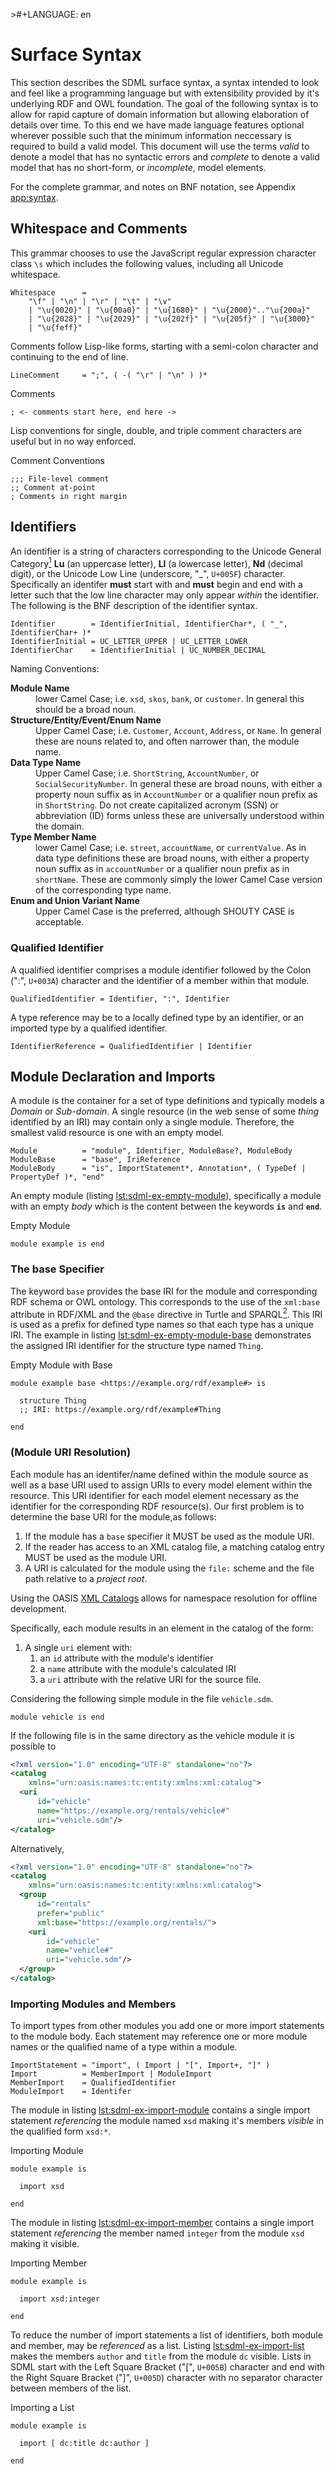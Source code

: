 >#+LANGUAGE: en
#+STARTUP: overview hidestars inlineimages entitiespretty

* <<sec:surface-syntax>>Surface Syntax

This section describes the SDML surface syntax, a syntax intended to look and feel like a programming language but with
extensibility provided by it's underlying RDF and OWL foundation. The goal of the following syntax is to allow for rapid
capture of domain information but allowing elaboration of details over time. To this end we have made language features
optional wherever possible such that the minimum information neccessary is required to build a valid model. This
document will use the terms /valid/ to denote a model that has no syntactic errors and /complete/ to denote a valid model
that has no short-form, or /incomplete/, model elements.

For the complete grammar, and notes on BNF notation, see Appendix [[app:syntax]].

** Whitespace and Comments

This grammar chooses to use the JavaScript regular expression character class =\s= which includes the following values,
including all Unicode whitespace.

#+NAME: lst:grammar-whitespace
#+BEGIN_SRC ebnf
Whitespace      =
    "\f" | "\n" | "\r" | "\t" | "\v"
    | "\u{0020}" | "\u{00a0}" | "\u{1680}" | "\u{2000}".."\u{200a}"
    | "\u{2028}" | "\u{2029}" | "\u{202f}" | "\u{205f}" | "\u{3000}"
    | "\u{feff}"
#+END_SRC

Comments follow Lisp-like forms, starting with a semi-colon character and continuing to the end of line.

#+NAME: lst:grammar-line-comment
#+BEGIN_SRC ebnf
LineComment     = ";", ( -( "\r" | "\n" ) )*
#+END_SRC

#+NAME: lst:sdml-ex-comments
#+CAPTION: Comments
#+BEGIN_SRC sdml :exports code :noeval
; <- comments start here, end here ->
#+END_SRC

Lisp conventions for single, double, and triple comment characters are useful but in no way enforced.

#+NAME: lst:sdml-ex-comment-conventions
#+CAPTION: Comment Conventions
#+BEGIN_SRC sdml :exports code :noeval
;;; File-level comment
;; Comment at-point
; Comments in right margin
#+END_SRC

** Identifiers

An identifier is a string of characters corresponding to the Unicode General Category[fn:ucgc] *Lu* (an uppercase letter),
*Ll* (a lowercase letter), *Nd* (decimal digit), or the Unicode Low Line (underscore, "_", =U+005F=) character. Specifically
an identifer *must* start with and *must* begin and end with a letter such that the low line character may only appear
/within/ the identifier. The following is the BNF description of the identifier syntax.

#+NAME: lst:grammar-identifier
#+BEGIN_SRC ebnf
Identifier        = IdentifierInitial, IdentifierChar*, ( "_", IdentifierChar+ )*
IdentifierInitial = UC_LETTER_UPPER | UC_LETTER_LOWER
IdentifierChar    = IdentifierInitial | UC_NUMBER_DECIMAL
#+END_SRC
    
Naming Conventions:

- *Module Name* :: lower Camel Case; i.e. =xsd=, =skos=, =bank=, or =customer=. In general this should be a broad noun.
- *Structure/Entity/Event/Enum Name* :: Upper Camel Case; i.e. =Customer=, =Account=, =Address=, or =Name=. In general
  these are nouns related to, and often narrower than, the module name.
- *Data Type Name* :: Upper Camel Case; i.e. =ShortString=, =AccountNumber=, or =SocialSecurityNumber=. In general these are
  broad nouns, with either a property noun suffix as in =AccountNumber= or a qualifier noun prefix as in =ShortString=. Do
  not create capitalized acronym (SSN) or abbreviation (ID) forms unless these are universally understood within the
  domain.
- *Type Member Name* :: lower Camel Case; i.e. =street=, =accountName=, or =currentValue=. As in data type definitions these are
  broad nouns, with either a property noun suffix as in =accountNumber= or a qualifier noun prefix as in =shortName=. These
  are commonly simply the lower Camel Case version of the corresponding type name.
- *Enum and Union Variant Name* :: Upper Camel Case is the preferred, although SHOUTY CASE is acceptable.

*** Qualified Identifier

A qualified identifier comprises a module identifier followed by the Colon (":", =U+003A=) character and the identifier of a
member within that module.

#+NAME: lst:grammar-qualified-identifier
#+BEGIN_SRC ebnf
QualifiedIdentifier = Identifier, ":", Identifier
#+END_SRC

A type reference may be to a locally defined type by an identifier, or an imported type by a qualified identifier.

#+NAME: lst:grammar-identifier-reference
#+BEGIN_SRC ebnf
IdentifierReference = QualifiedIdentifier | Identifier
#+END_SRC

** <<sec:modules-and-imports>> Module Declaration and Imports

A module is the container for a set of type definitions and typically models a /Domain/ or /Sub-domain/. A single resource
(in the web sense of some /thing/ identified by an IRI) may contain only a single module. Therefore, the smallest valid
resource is one with an empty model.

#+NAME: lst:grammar-module
#+BEGIN_SRC ebnf
Module          = "module", Identifier, ModuleBase?, ModuleBody
ModuleBase      = "base", IriReference
ModuleBody      = "is", ImportStatement*, Annotation*, ( TypeDef | PropertyDef )*, "end"
#+END_SRC

An empty module (listing [[lst:sdml-ex-empty-module]]), specifically a module with an empty /body/ which is the content
between the keywords *=is=* and *=end=*.

#+NAME: lst:sdml-ex-empty-module
#+CAPTION: Empty Module
#+BEGIN_SRC sdml :exports code :noeval
module example is end
#+END_SRC

*** The base Specifier

The keyword =base= provides the base IRI for the module and corresponding RDF schema or OWL ontology. This corresponds to
the use of the =xml:base= attribute in RDF/XML and the =@base= directive in Turtle and SPARQL[fn:sparql]. This IRI is used
as a prefix for defined type names so that each type has a unique IRI. The example in listing
[[lst:sdml-ex-empty-module-base]] demonstrates the assigned IRI identifier for the structure type named ~Thing~.

#+NAME: lst:sdml-ex-empty-module-base
#+CAPTION: Empty Module with Base
#+BEGIN_SRC sdml :exports code :noeval
module example base <https://example.org/rdf/example#> is

  structure Thing
  ;; IRI: https://example.org/rdf/example#Thing

end
#+END_SRC

*** (Module URI Resolution)

Each module has an identifer/name defined within the module source as well as a base URI used to assign URIs to every
model element within the resource. This URI identifier for each model element necessary as the identifier for the
corresponding RDF resource(s). Our first problem is to determine the base URI for the module,as follows:

1. If the module has a ~base~ specifier it MUST be used as the module URI.
2. If the reader has access to an XML catalog file, a matching catalog entry MUST be used as the module URI.
3. A URI is calculated for the module using the =file:= scheme and the file path relative to a /project root/.
   
Using the OASIS [[https://www.oasis-open.org/committees/download.php/14809/xml-catalogs.html][XML Catalogs]] allows for namespace resolution for offline development.

Specifically, each module results in an element in the catalog of the form:

1. A single ~uri~ element with:
   1. an ~id~ attribute with the module's identifier
   2. a ~name~ attribute with the module's calculated IRI
   3. a ~uri~ attribute with the relative URI for the source file.

Considering the following simple module in the file =vehicle.sdm=.

#+BEGIN_SRC sdml :exports code :noeval
module vehicle is end
#+END_SRC

If the following file is in the same directory as the vehicle module it is possible to   

#+BEGIN_SRC xml :noeval
<?xml version="1.0" encoding="UTF-8" standalone="no"?>
<catalog
    xmlns="urn:oasis:names:tc:entity:xmlns:xml:catalog">
  <uri
      id="vehicle"
      name="https://example.org/rentals/vehicle#"
      uri="vehicle.sdm"/>
</catalog>
#+END_SRC

Alternatively, 

#+BEGIN_SRC xml :noeval
<?xml version="1.0" encoding="UTF-8" standalone="no"?>
<catalog
    xmlns="urn:oasis:names:tc:entity:xmlns:xml:catalog">
  <group
      id="rentals"
      prefer="public"
      xml:base="https://example.org/rentals/">
    <uri
        id="vehicle"
        name="vehicle#"
        uri="vehicle.sdm"/>
  </group>
</catalog>
#+END_SRC

*** Importing Modules and Members

To import types from other modules you add one or more import statements to the module body. Each statement may
reference one or more module names or the qualified name of a type within a module.

#+NAME: lst:grammar-import-statement
#+BEGIN_SRC ebnf
ImportStatement = "import", ( Import | "[", Import+, "]" )
Import          = MemberImport | ModuleImport
MemberImport    = QualifiedIdentifier
ModuleImport    = Identifer
#+END_SRC


The module in listing [[lst:sdml-ex-import-module]] contains a single import statement /referencing/ the module named =xsd=
making it's members /visible/ in the qualified form =xsd:*=.

#+NAME: lst:sdml-ex-import-module
#+CAPTION: Importing Module
#+BEGIN_SRC sdml :exports code :noeval
module example is

  import xsd

end
#+END_SRC

The module in listing [[lst:sdml-ex-import-member]] contains a single import statement /referencing/ the member named =integer= from
the module =xsd= making it visible.

#+NAME: lst:sdml-ex-import-member
#+CAPTION: Importing Member
#+BEGIN_SRC sdml :exports code :noeval
module example is

  import xsd:integer

end
#+END_SRC

To reduce the number of import statements a list of identifiers, both module and member, may be /referenced/ as a list.
Listing [[lst:sdml-ex-import-list]] makes the members =author= and =title= from the module =dc= visible. Lists in SDML start
with the Left Square Bracket ("[", =U+005B=) character and end with the Right Square Bracket ("]", =U+005D=) character with
no separator character between members of the list.

#+NAME: lst:sdml-ex-import-list
#+CAPTION: Importing a List
#+BEGIN_SRC sdml :exports code :noeval
module example is

  import [ dc:title dc:author ]

end
#+END_SRC

** Data Types and Values

A data /value/ is either a simple value, a value constructor expression, an identifier reference or a list of values.

#+NAME: lst:grammar-value
#+BEGIN_SRC ebnf
Value           =
    SimpleValue
    | ValueConstructor
    | IdentifierReference
    | ListOfValues
#+END_SRC

The inclusion of an identifier reference as a value allows for annotations whose value is another model element.

*** Simple Values

The core data types supported by SDML are ~boolean~, ~integer~, ~decimal~, ~double~, ~string~, (Language-Tagged String), and ~iri~
for IRI References. Values corresponding to these types are termed /simple values/.

#+NAME: lst:grammar-simple-value
#+BEGIN_SRC ebnf
SimpleValue     =
    String
    | Double
    | Decimal
    | Integer
    | Boolean
    | IriReference
#+END_SRC

A *Boolean* value in SDML is either the keyword ~true~ or ~false~.

#+NAME: lst:grammar-boolean
#+BEGIN_SRC ebnf
Boolean         = "true" | "false"
#+END_SRC

An *Integer* value in SDML is a string of ASCII decimal digits, without leading zeros; zero, =0=, is a valid value however
=00= and =01= are not. The Integer type corresponds to a 64-bit signed integer number.

#+NAME: lst:grammar-integer
#+BEGIN_SRC ebnf
Integer         = NumericSign?, Unsigned
Unsigned        = Zero | NonZero, ( ASCII_DIGIT )*
NumericSign     = "+" | "-"
Zero            = "0"
NonZero         = "1".."9"
#+END_SRC

A *Decimal* value in SDML is an integer-like value, followed by the Full Stop (".", =U+002E=) character and another
integer-like value. The Decimal type corresponds to a 128-bit representation of a fixed-precision decimal number.

#+NAME: lst:grammar-decimal
#+BEGIN_SRC ebnf
Decimal         = Integer, ".", ( ASCII_DIGIT )+
#+END_SRC

A *Double* value in SDML is a decimal-like value followed by a lower or upper case letter E (Latin Small Letter E, "e",
=U+0065= or Latin Capital Letter E, "E", =U+0045=), a sign character (Hyphen Minus, "-", =U+002D= or Plus Sign, "+", =U+002B=)
and an integer-like value. The Double type is a 64-bit floating point number (specifically, the "binary64" type defined
in IEEE 754-2008).

#+NAME: lst:grammar-double
#+BEGIN_SRC ebnf
Double          = Decimal, ExponentChar, NumericSign?, Integer
ExponentChar    = "e" | "E"
#+END_SRC

A *String* value in SDML is a sequence of Unicode characters starting and ending with a Quotation Mark ('"', =U+0022=) character. While
standard escape sequences allow for embedding non-printing characters. The form =\u{XXXX}=, where =X= is a single hex digit,
allows for the inclusion of any Unicode characters by their code point. Note that this form requires a minimum of 2 and
a maximum of 6 such digits. In addition,the following single-character escape characters are supported.

#+NAME: lst:grammar-string
#+BEGIN_SRC ebnf
String          = QuotedString, LanguageTag?
QuotedString    = "\"", ( -NotAllowed | CharacterEscape | UnicodeEscape )*, "\""
NotAllowed      = "\"" | "\\" | "\u{00}".."\u{08}" | "\u{0B}".."\u{1F}" | "\u{7F}"
CharacterEscape = "\\", ( "\"" | "\\" | "\/" | "a" | "b"
                          "e" | "f" | "n" | "r" | "t" | "v" )
UnicodeEscape   = "\\u{", HexPair, ( HexPair ( HexPair )? )?, "}"
HexPair         = ASCII_HEX_DIGIT, ASCII_HEX_DIGIT
LanguageTag     =
    "@", ASCII_LETTER_LOWER, ASCII_LETTER_LOWER, ASCII_LETTER_LOWER?
        ( "-", ASCII_LETTER_UPPER, ASCII_LETTER_UPPER, ASCII_LETTER_UPPER )?
        ( "-", ASCII_LETTER_UPPER, ASCII_LETTER_LOWER,
               ASCII_LETTER_LOWER, ASCII_LETTER_LOWER )?
        ( "-", ( ( ASCII_LETTER_UPPER, ASCII_LETTER_UPPER )
               | ( ASCII_DIGIT, ASCII_DIGIT, ASCII_DIGIT ) ) )
#+END_SRC

Note also that strings allow literal newlines and do not /require/ they be present in escaped form. This means that a
string literal supports multiline forms.

#+NAME: tbl:string-escape-characters
#+CAPTION: String Escape Characters
| Escape Character | Character Name (Common Name)          | Unicode Equivalent |
|------------------+---------------------------------------+--------------------|
| =\"=               | Quotation Mark                        | =\u{0022}=           |
| =\/=               | Solidus (Forward Slash)               | =\u{002F}=           |
| =\\=               | Reverse Solidus (Backslash)           | =\u{005C}=           |
| =\a=               | Bell                                  | =\u{0007}=           |
| =\b=               | Backspace                             | =\u{0008}=           |
| =\e=               | Escape                                | =\u{001B}=           |
| =\f=               | Form Feed (Page Break)                | =\u{000C}=           |
| =\n=               | Line Feed (New Line)                  | =\u{000A}=           |
| =\r=               | Carriage Return                       | =\u{000D}=           |
| =\t=               | Character Tabulation (Horizontal Tab) | =\u{0009}=           |
| =\v=               | Line Tabulation (Vertical Tab)        | =\u{000B}=           |

A *Language-Tagged String* value in SDML is a String as above but immediately followed by a Commercial At ("@", =U+0040=)
character and an unquoted string of characters that conform to a language identifier. Note that both components of such
a string contribute to equality tests, so that ="abc"@en= is not equal to ="abc"@fr=.

An *IRI Reference value* in SDML is a value IRI value, either absolute or relative, between a Less-Than Sign ("<", =U+003C=)
character and a Greater-Than Sign (">", =U+003E=) character. IRI references are more permissive in the SDML grammar than
the Turtle[fn:iri] language.

#+NAME: lst:grammar-iri-reference
#+BEGIN_SRC ebnf
IriReference    =
    "<",
    (
    - ("<" | ">" | "\"" | "{" | "}" | "|" | "^" | "`" | "\\" | "\u{00}".."\u{20}")
    | UnicodeEscape
    )*,
    ">"
#+END_SRC

See section [[sec:mapping-values]] for a more detailed description of values, literals, and data types.

*** Value Constructors

While the value =101= is defined to be an Integer literal, in the presence of sub-types how do you specify the type of a
literal? To accomplish this a /value constructor/ allows for specifying the precise type, or casting a value to a specific
type.

The syntax appears as a function call with a type reference followed by a valid /simple value/ surrounded by the Left
Parenthesis ("(", =U+0028=) and Right Parenthesis (")", =U+0029=) characters. The literal value MUST be valid for the
referenced type, or one of it's super-types.

#+NAME: lst:grammar-value-constructor
#+BEGIN_SRC ebnf
ValueConstructor    = IdentifierReference, "(", SimpleValue, ")"
#+END_SRC

Here we assert that the value =1= is an unsigned rather than the default signed integer.

#+NAME: lst:sdml-ex-type-constructor
#+CAPTION: Value Constructor Example
#+BEGIN_SRC sdml :exports code :noeval
module example is

  import ex

  @ex:thing = xsd:unsigned(1)

end
#+END_SRC

You can ignore the syntax of ~@ex:thing~ which is an annotation, see section [[sec:annotations]], used to ensure the syntax is
complete for all examples.

*** Value Lists

As stated in section [[sec:modules-and-imports]], lists in SDML start with the Left Square Bracket ("[", =U+005B=)
character and end with the Right Square Bracket ("]", =U+005D=) character with no separator character between members of
the list. Value lists are, as one might expect, lists of values and specifically of simple values. Value lists are also
heterogeneous and may contain elements of different types.

#+NAME: lst:grammar-list-of-values
#+BEGIN_SRC js :noeval
ListOfValues    =
    "[", ( SimpleValue | ValueConstructor | IdentifierReference )+, "]"
#+END_SRC

#+NAME: lst:sdml-ex-value-lists
#+CAPTION: Value List Example
#+BEGIN_SRC sdml :exports code :noeval
module example is

  import ex

  @ex:thing = [ "yes" "no" "maybe" ]

end
#+END_SRC

*** Defining Data Types

A datatype definition introduces a new simple data type by /restriction/ of some existing base type.

#+NAME: lst:grammar-data-type-def
#+BEGIN_SRC ebnf
DataTypeDef     =
    "datatype", Identifier, "<-", DataTypeBase, AnnotationOnlyBody?
DataTypeBase    = BuiltinSimpleType | IdentifierReference
BuiltinSimpleType   = 
    "string" | "double" | "decimal" | "integer" | "boolean" | "iri"
#+END_SRC

Listing [[lst:sdml-ex-datatype]] shows the /type restriction/ operator, =<-=, defining a new type named ~name~ as a restriction on
the existing XML Schema data type ~xsd:string~.

#+NAME: lst:sdml-ex-datatype
#+CAPTION: New Datatype
#+BEGIN_SRC sdml :exports code :noeval
module example is

  import ex

  datatype Name <- string

end
#+END_SRC

While such a type is useful for conveying semantic meaning with types it doesn't provide any actual restriction on the
value space of the type. This is accomplished by using a subset of the /facets/ described in XML Schema part 2 to specify
constraints on the new type. For example, in listing [[lst:sdml-ex-restricted-datatype]] we now see that the Name type
is a string whose length is between 5 and 25 characters only.

#+NAME: lst:sdml-ex-restricted-datatype
#+CAPTION: New Datatype with Restrictions
#+BEGIN_SRC sdml :exports code :noeval
module example is

  import ex

  datatype Name <- string is
    @xsd:minLength = 5
    @xsd:maxLength = 25
  end

end
#+END_SRC

From OWL 2 Web Ontology Language Quick Reference Guide[fn:owlqr]:

#+NAME: tbl:owl-facets
#+CAPTION: OWL Built-in Datatype Facets
| Facet                                                                  | Value                                      | Applicable Datatypes       | Explanation                                                                                |
|------------------------------------------------------------------------+--------------------------------------------+----------------------------+--------------------------------------------------------------------------------------------|
| =xsd:minInclusive=, =xsd:maxInclusive=, =xsd:minExclusive=, =xsd:maxExclusive= | literal in the corresponding datatype      | Numbers, Time Instants     | Restricts the value-space to greater than (equal to) or lesser than (equal to) a value     |
| =xsd:minLength=, =xsd:maxLength=, =xsd:length=                               | Non-negative integer                       | Strings, Binary Data, IRIs | Restricts the value-space based on the lengths of the literals                             |
| =xsd:pattern=                                                            | =xsd:string= literal as a regular expression | Strings, IRIs              | Restricts the value space to literals that match the regular expression                    |
| =rdf:langRange=                                                          | =xsd:string= literal as a regular expression | =rdf:PlainLiteral=           | Restricts the value space to literals with language tags that match the regular expression |

*** The Built-in Simple Types

In the preceding sections we introduced the set of built-in simple types: string, double, decimal, integer, boolean, and
iri. These are keywords in SDML and have specific rules applied when parsing. Each keyword is translated into a
qualified identifier where the module name is the reserved name =sdml=. This set of standard library types have an
underlying RDF/OWL equivalence relationship to a subset of the XML Schema datatypes, all shown in table
[[tbl:builtin-simple-types]].

#+NAME: tbl:builtin-simple-types
#+CAPTION: Built-in Simple Type Mapping
| Type Keyword | Qualified Identifier | Equivalent XML Schema Datatype |
|--------------+----------------------+--------------------------------|
| ~boolean~      | ~sdml:boolean~         | ~xsd:boolean~                    |
| ~decimal~      | ~sdml:decimal~         | ~xsd:decimal~                    |
| ~double~       | ~sdml:double~          | ~xsd:double~                     |
| ~integer~      | ~sdml:integer~         | ~xsd:integer~                    |
| ~iri~          | ~sdml:iri~             | ~xsd:anyURI~                     |
| ~string~       | ~sdml:string~          | ~xsd:string~ or ~rdf:langString~   |

** <<sec:annotations>>Annotations

Annotations are an extension mechanism that interacts directly with the underlying RDF representation of the subject
model element. While these may look like Java /annotations/, Python /decorators/, or Rust /attributes/ it is more powerful in
that it can express arbitrary statements about the model element. An SDML annotation starts with the symbol "@" and then
has an identifier that resolves to an OWL annotation property (see section [[sec:define-rdf]] for the detailed rules), and a
value for the corresponding property range.

#+NAME: lst:grammar-annotation
#+BEGIN_SRC ebnf
Annotation      = "@", IdentiferReference, "=", Value
#+END_SRC

*Example:*

The following example demonstrates a common annotation attached to a module.

#+NAME: lst:sdml-ex-annotation-property
#+CAPTION: Annotation Property
#+BEGIN_SRC sdml :exports code :noeval
module example is

  import skos

  @skos:note = "This is an example annotation"

end
#+END_SRC

*Example:*

#+NAME: lst:sdml-ex-annotation-property-list
#+CAPTION: Annotation Property List
#+BEGIN_SRC sdml :exports code :noeval
module example is

  import skos

  @skos:prefLabel = [
    "example"@en
    "exemple"@fr
    "例子"@zh-CH
  ]

end
#+END_SRC

*Example:*

#+NAME: lst:sdml-ex-annotated-module
#+CAPTION: Annotated Module
#+BEGIN_SRC sdml :exports code :noeval
module example is

  import [ dc skos ]

  @dc:description = "This is an example module, with two annotations"
  @skos:prefLabel = "Example Module"@en

end
#+END_SRC

From [[https://www.w3.org/TR/owl-ref/#AnnotationProperty-def][OWL Web Ontology Language Reference]], Appendix E: Rules of Thumb for OWL DL ontologies:

#+BEGIN_QUOTE
If a property =a= is used where an annotation property is expected then it should either be one of the built in
annotation properties (=owl:versionInfo=, =rdfs:label=, =rdfs:comment=, =rdfs:seeAlso=, and =rdfs:isDefinedBy=) or there
should be a triple:

=a rdf:type owl:AnnotationProperty=
#+END_QUOTE

*** <<sec:define-rdf>> Defining RDF Classes and Properties

In general only properties that have an RDF type of =owl:AnnotationProperty=, or are sub-properties of such a property,
may appear as annotations. This maintains the assertion that they are annotations of their subject and allows the use of
a range of pre-defined annotation properties from RDF, RDF Schema, OWL, and the Dublin Core Metadata Initiative
(DCMI)[fn:dcmi].

For example the annotation property =rdfs:comment= is defined in the following manner allowing it's use on any resource
and with a value that may be any literal.

#+NAME: lst:rdfs-comment
#+CAPTION: The definition of rdfs:comment
#+BEGIN_SRC ttl
rdfs:comment rdf:type rdf:Property, owl:AnnotationProperty ;
	rdfs:isDefinedBy <http://www.w3.org/2000/01/rdf-schema#> ;
	rdfs:label "comment" ;
	rdfs:comment "A description of the subject resource." ;
	rdfs:domain rdfs:Resource ;
	rdfs:range rdfs:Literal .
#+END_SRC

To allow the standard library to define SDML equivalents of such properties it is necessary to provide a mechanism to
use non-annotation properties such as =rdf:type=, =rdfs:domain=, and =rdfs:range= as demonstrated in the example above. To
allow this, if a model element has the property =rdf:type= then the transformation from that element to RDF *does not* use
any of the transformations described here but an explicit mapping from *only* the provided properties.

Rewriting the RDF from listing [[lst:rdfs-comment]] into SDML results in the definition in listing [[lst:rdfs-comment-in-sdml]].

#+NAME: lst:rdfs-comment-in-sdml
#+CAPTION: The SDML definition of rdfs:comment
#+BEGIN_SRC sdml :exports code :noeval
module rdfs is

  ;; a lot of things elided.

  structure comment is
    @rdf:type = [ rdf:Property owl:AnnotationProperty ]
    @isDefinedBy = <http://www.w3.org/2000/01/rdf-schema#>
    @label = "comment"
    @comment = "A description of the subject resource."
    @domain = Resource
    @range = Literal
  end

end
#+END_SRC

The following are commonly used RDF and OWL definition properties.

- =rdf:type= --
- =rdfs:domain= and =rdfs:range= --
- =rdfs:subClassOf= and =rdfs:subPropertyOf= --
- =owl:equivalentClass= and =owl:equivalentProperty= --
- =owl:inverseOf= --
- =owl:disjointWith= --
- =owl:FunctionalProperty=, =owl:InverseFunctionalProperty=, =owl:SymmetricProperty= and =owl:TransitiveProperty= --

** Structured Types

Structured types fall into two primary categories, /Product/ types and /Sum/ types. Product types have named and typed
/Members/ and in SDML these are structures, entities and events. Sum types on the other hand have /Variants/ and in SDML
these are enumerations and disjoint unions. In the surface syntax product type bodies are introduced by the keyword ~is~
whereas sum type bodies are introduced by the keyword ~of~.

Along with the previously described datatype these comprise the set of type definitions available in SDML; this is
represented in listing [[lst:grammar-type-def]].

#+NAME: lst:grammar-type-def
#+BEGIN_SRC ebnf
TypeDef         =
    DataTypeDef
    | EntityDef
    | EnumDef
    | EventDef
    | StructureDef
    | UnionDef
#+END_SRC

*** Members

Structured type members fall into the following categories.

- Identity :: A particular kind of member only available on entities, and required by them, to name the identifier for
  that entity type.
- By-Value :: A reference to a value type, i.e. Enumeration, Event, or Structure. Such a member may indicate the
  cardinality of the target.
- By-Reference :: A reference to an Entity type. Such a member may indicate the cardinality of both the source and the
  target.
- Variant :: A member within an enumeration that specifies a numeric value for each member rather than a type.
- *Type Variant* :: A type reference that is a unique variant of a disjoint union.

#+NAME: lst:grammar-members
#+BEGIN_SRC ebnf
PropertyMember      = "as", Identifier
IdentityMember      =
    "identity", Identifier, ( PropertyMember | ( TypeExpressionTo, AnnotationOnlyBody? ) )
MemberByValue       =
    Identifier, ( PropertyMember | ( TypeExpressionTo, AnnotationOnlyBody? ) )
MemberByReference   =
    "ref", Identifier, ( PropertyMember | ( TypeExpressionFromTo, AnnotationOnlyBody? ) )
#+END_SRC

For identity, by-value, and by-reference members the general syntax uses the /type reference/ operator, /name/ ~->~ /type/, with
additional keywords and cardinality included as follows.

#+NAME: tbl:member-summary
#+CAPTION: Summary of Member Formats
| Kind         | Keyword  | From-Cardinality | To-Cardinality | Target Types                     |
|--------------+----------+------------------+----------------+----------------------------------|
| Identity     | ~identity~ | No               | No             | Enumeration, Event, or Structure |
| By-Value     |          | No               | Yes            | Enumeration, Event, or Structure |
| By-Reference | ~ref~      | Yes              | Yes            | Entity                           |

Additionally, to allow for the capture of member names before the elaboration of all types the language allows for the
target type to be replaced with the keyword ~unknown~. This marks the member, and by extension it's owning type, as
/incomplete/.

#+NAME: lst:grammar-type-expressions
#+BEGIN_SRC ebnf
TypeExpression          = "->" TypeReference
TypeExpressionTo        = "->" Cardinality? TypeReference
TypeExpressionFromto    = Cardinality? TypeExpressionTo
TypeReference           = UnknownType | IdentifierReference | BuiltinSimpleType
UnknownType             = "unknown"
#+END_SRC

The cardinality of a member is specified as a range operation with a minimum and maximum number of occurrences
specified.

- The form ~{1..3}~ specifies a cardinality of 1 to 3 inclusive, or $[1,3]$ in interval notation.
- The form ~{1..}~ specifies a minimum of 1 occurrences an unbounded maximum, or $[1,\infty]$ in interval notation.
- The form ~{1}~ specifies that 1 is both the minimum and maximum value, or $[1,1]$ in interval notation, commonly termed
  a /degenerate/ interval.

#+NAME: lst:grammar-cardinality
#+BEGIN_SRC ebnf
CardinalityExpression   = "{", Unsigned, CardinalityRange?, "}"
CardinalityRange        = "..", Unsigned?
#+END_SRC

*Example*:

#+NAME: lst:sdml-ex-members
#+CAPTION: Members in a Structure
#+BEGIN_SRC sdml :exports code :noeval
module example is

  structure Account is
    accountId as default
    name -> string
  end

end
#+END_SRC

*** Structures

A structure is a product type that is composed of named and typed members. A structure is therefore akin to a record
type, a table in data modeling, or a class in object modeling.

#+NAME: lst:grammar-structure-def
#+BEGIN_SRC ebnf
StructureDef    = "structure", Identifier, StructureBody?
#+END_SRC

*Example*:

As only the keyword ~structure~ and the identifier are required, the listing [[lst:sdml-ex-empty-structure]] is therefore a
valid model.

#+NAME: lst:sdml-ex-empty-structure
#+CAPTION: Empty Structure
#+BEGIN_SRC sdml :exports code :noeval
module example is

  structure Length

end
#+END_SRC

The structure ~Length~ in listing [[lst:sdml-ex-empty-structure]] is /valid/ but considered incomplete. Adding a body to the
structure, between ~is~ and ~end~, makes it complete even if it has no actual members. In listing
[[lst:sdml-ex-annotated-structure]] the structure Length is now complete.


#+NAME: lst:grammar-structure-body
#+BEGIN_SRC ebnf
StructureBody   = "is", Annotation*, ( MemberByValue | StructureGroup )*, "end"
#+END_SRC

*Example*:

#+NAME: lst:sdml-ex-annotated-structure
#+CAPTION: Annotated Structure
#+BEGIN_SRC sdml :exports code :noeval
module example is

  structure Length is
    @skos:prefLabel = "Length"@en
  end

end
#+END_SRC

*Example*:

Listing [[lst:sdml-ex-structure-members]] adds the members ~value~ and ~unit~ and their corresponding types.

#+NAME: lst:sdml-ex-structure-members
#+CAPTION: Structure Members
#+BEGIN_SRC sdml :exports code :noeval
module example is

  structure Length is
    @skos:prefLabel = "Length"@en

    value -> Decimal
    unit -> DistanceUnit
  end

end
#+END_SRC

In listing [[lst:sdml-ex-structure-groups]] we see a more complex structure with both members and groups.

#+NAME: lst:grammar-structure-group
#+BEGIN_SRC ebnf
StructureGroup  = "group", Annotation*, MemberByValue*, "end"
#+END_SRC

*Example*:

#+NAME: lst:sdml-ex-structure-groups
#+CAPTION: Structure Members and Groups
#+BEGIN_SRC sdml :exports code :noeval
module example is

  structure Account is
  
    @skos:prefLabel = "Customer Account"@en

    group
      @skos:prefLabel = "Metadata"
      created -> xsd:dateTime
      lastModified -> xsd:dateTime
    end

    group
      @skos:prefLabel = "Customer Information"
      ref customer -> {1..1} Customer
    end
  
  end

end
#+END_SRC

*** Entities

#+NAME: lst:grammar-entity-def
#+BEGIN_SRC ebnf
EntityDef       = "entity", Identifier, EntityBody?
EntityBody      =
    "is",
    Annotation*,
    IdentityMember,
    ( MemberByValue | MemberByReference | EntityGroup )*,
    "end"
EntityGroup     = "group", Annotation*, ( MemberByValue | MemberByReference )*
#+END_SRC

*Example*:

#+NAME: lst:sdml-ex-empty-entity
#+CAPTION: Empty Entity
#+BEGIN_SRC sdml :exports code :noeval
module example is

  entity Person

end
#+END_SRC

The entity ~Person~ in listing [[lst:sdml-ex-empty-entity]] is /valid/ but /incomplete/.

*Example*:

#+NAME: lst:sdml-ex-entity-identifying-member
#+CAPTION: Entity with Identifying Member
#+BEGIN_SRC sdml :exports code :noeval
module example is

  entity Person is
    identity id -> PersonId
  end

end
#+END_SRC

The ~identity~ member is a required part of the entity definition, it not only tells us what type represents the unique
identifier for this entity but is also used in ~ref~ members and event sources (see section [[sec:entity-events]]). In the
case of a ~ref~ member the target entity, in our example =Person= is not included in the entity's structure, it's identifier
type, =PersonId= is instead.

#+NAME: lst:sdml-ex-entity-ref-member
#+CAPTION: Entity with Reference Member
#+BEGIN_SRC sdml :exports code :noeval
module example is

  entity Person is
  
    identity id -> PersonId

    ref contact {0..} -> {0..2} Person is
      @dc:description = "Emergency contact person"
    end
  
  end
end
#+END_SRC

*** <<sec:entity-events>>Entity Events

Entity Events, or simply Events, model notifications generated by an entity most often representing a state change in the entity.
As such a ~source~ reference denotes the entity which generates this event. Any expansion of the event structure *must* include the
identifiers of the source entity.

#+NAME: lst:grammar-event-def
#+BEGIN_SRC ebnf
EventDef        =
    "event", Identifier,
    "source", IdentifierReference,
    StructureBody?
#+END_SRC

*Example*:

#+NAME: lst:sdml-ex-empty-event
#+CAPTION: Empty Event
#+BEGIN_SRC sdml :exports code :noeval
module example is

  event PersonNameChanged source Person

end
#+END_SRC

With the expansion of the ~source~ entity the event definition above is logically equivalent to the following structure.

#+BEGIN_SRC sdml :exports code :noeval
module example is

  structure PersonNameChanged is
    id -> PersonId is
      @sdml:identifies = Person
    end
  end

end
#+END_SRC

As we have seen before, the event ~PersonNameChanged~ in listing [[lst:sdml-ex-empty-event]] is valid but incomplete.

*Example*:

The following is a valid /and/ complete event definition with two structure members.

#+NAME: lst:sdml-ex-event
#+CAPTION: Event
#+BEGIN_SRC sdml :exports code :noeval
module example is

  event PersonNameChanged source Person is
    fromValue -> Name
    toValue -> Name
  end

end
#+END_SRC

*** Enumerations

An enumeration is a numeric type that expressly names the values it may take. This is a restricted form of the =enum= type
found in most languages as not only *must* all names be unique but all names *must* specify a value *and* all values *must* also
be unique. Note also that the keyword =of= and not =is= starts an enumeration body.

#+NAME: lst:grammar-enum-def
#+BEGIN_SRC ebnf
EnumDef         = "enum", Identifier, EnumBody?
EnumBody        = "of", Annotation*, EnumVariant*, "end"
#+END_SRC

*Example*:

#+NAME: lst:sdml-ex-empty-enum
#+CAPTION: Empty Enum
#+BEGIN_SRC sdml :exports code :noeval
module example is

  enum DistanceUnit

end
#+END_SRC

The enumeration ~DistanceUnit~ in [[lst:sdml-ex-empty-enum]] is valid but incomplete. Completion of the enumeration requires
the addition of a body with enumeration variants.

#+NAME: lst:grammar-enum-variant
#+BEGIN_SRC ebnf
EnumVariant     = Identifier, "=", Unsigned, AnnotationOnlyBody?
#+END_SRC

*Example*:

The following demonstrates a valid /and/ complete enumeration.

#+NAME: lst:sdml-ex-enum
#+CAPTION: Enum With Variants
#+BEGIN_SRC sdml :exports code :noeval
module example is

  enum DistanceUnit of
    Meter = 1
    Foot = 2
  end

end
#+END_SRC

*** Disjoint Unions

A disjoint, or discriminated, union is a mechanism to allow for a selection of disjoint types to be treated as a single
type. As such the /variants/ of the union are simply type references, although they do allow annotations. Note also that
the keyword =of= and not =is= starts a union body.

#+NAME: lst:grammar-union-def
#+BEGIN_SRC ebnf
UnionDef        = "union", Identifier, UnionBody?
UnionBody       = "of", Annotation*, TypeVariant*, "end"
#+END_SRC

*Example*:

#+NAME: lst:sdml-ex-empty-union
#+CAPTION: Empty Union
#+BEGIN_SRC sdml :exports code :noeval
module example is

  union VehicleClass

end
#+END_SRC

The union ~VehicleClass~ in [[lst:sdml-ex-empty-union]] is valid but incomplete. Completion of the union requires the addition
of a body with type variants.

#+NAME: lst:grammar-type-variant
#+BEGIN_SRC ebnf
TypeVariant         = IdentifierReference TypeVariantRename? AnnotationOnlyBody?
TypeVariantRename   = "as" Identifier
#+END_SRC

*Example*:

The following is a valid /and/ complete example with three type variants and one that is renamed from =Van= to =LittleTruck=.

#+NAME: lst:sdml-ex-union
#+CAPTION: Union With Variants
#+BEGIN_SRC sdml :exports code :noeval
module example is

  union VehicleClass of
    Car
    Truck
    Van as LittleTruck
  end

end
#+END_SRC
** Property Definitions

SDML provides for a data dictionary, or element-first, style of model capture where key properties of the domain are
defined and annotated in a stand-alone form. These are often key identifiers and other shared properties 

#+NAME: lst:grammar-property-def
#+BEGIN_SRC ebnf
PropertyDef         = "property", Identifier, PropertyBody?
PropertyBody        = "is", Annotation*, PropertyRole, "end"
#+END_SRC

*Example*:

#+NAME: lst:sdml-ex-empty-property
#+CAPTION: Empty Property
#+BEGIN_SRC sdml :exports code :noeval
module example is

  property account_id

end
#+END_SRC

The property ~account_id~ in [[lst:sdml-ex-empty-property]] is valid but incomplete. Completion of the property requires the
addition of a body with roles defined.

#+NAME: lst:grammar-property-role
#+BEGIN_SRC ebnf
PropertyRole        =
    Identifier, ( "ref", Cardinality )?, TypeExpressionTo, AnnotationOnlyBody?
#+END_SRC

*Example*:

The following is a valid /and/ complete example.

#+NAME: lst:sdml-ex-property-role
#+CAPTION: Property with Roles
#+BEGIN_SRC sdml :exports code :noeval
module example is

  property accountId is
  
    identifier -> {1} account:AccountId is
      @skos:definition = "a"@en
    end
  
    reference ref {1} -> {1} account:AccountId
  
  end

end
#+END_SRC

** Common Questions

*** Why are Enumerations and Unions distinct?

*** When to use Property Definitions

#+CAPTION: Union Type Definition
#+BEGIN_SRC sdml :exports code :noeval
module example is

  import [ skos xsd ]

  datatype AccountId <- xsd:long

  datatype ExternalAccountId <- uri

  structure ChildAccountId is
    parent -> AccountId
    child -> AccountId
  end

  union AllAccountIds of
    AccountId,
    ExternalAccountId,
    ChildAccountId
  end

end
#+END_SRC

#+CAPTION: Union Type As Property
#+BEGIN_SRC sdml :exports code :noeval
module example is

  import [ skos xsd ]

  property account_id is
  
    internal -> {1} xsd:long is
      @skos:definition = "This is our internal representation."@en
    end
  
    external -> {1} url is
      @skos:definition = "This is our external representation for customers."@en
    end
  
    child -> {2} xsd:long
  end

  entity Account is

    identity account_id as internal

  end

end
#+END_SRC

*** How to model Variability

Discuss role of unions in modeling variability



# ----- Footnotes

[fn:dcmi] [[https://www.dublincore.org/specifications/dublin-core/dcmi-terms/][DublinCoreDCMI Metadata Terms]], DublinCore
[fn:ucgc] [[https://unicode.org/reports/tr44/#GC_Values_Table][Unicode General Category]], Unicode.org
[fn:iri] RDF 1.1 Turtle – Terse RDF Triple Language, §[[https://www.w3.org/TR/turtle/#sec-iri-references][6.3 IRI References]], W3C
[fn:sparql] [[https://www.w3.org/TR/sparql11-overview/][SPARQL 1.1 Overview]], W3C
[fn:owlqr] [[https://www.w3.org/2007/OWL/wiki/Quick_Reference_Guide][OWL 2 Web Ontology Language Quick Reference Guide
(Second Edition)]], W3C
